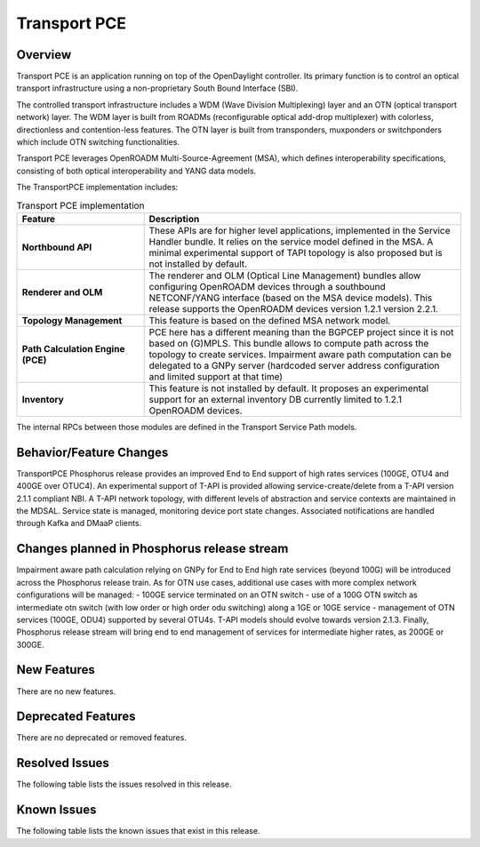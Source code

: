 =============
Transport PCE
=============

Overview
========

Transport PCE is an application running on top of the OpenDaylight controller. Its primary function
is to control an optical transport infrastructure using a non-proprietary South Bound Interface (SBI).

The controlled transport infrastructure includes a WDM (Wave Division Multiplexing) layer and an OTN
(optical transport network) layer. The WDM layer is built from ROADMs (reconfigurable optical add-drop multiplexer)
with colorless, directionless and contention-less features. The OTN layer is built from transponders,
muxponders or switchponders which include OTN switching functionalities.

Transport PCE leverages OpenROADM Multi-Source-Agreement (MSA), which defines interoperability specifications,
consisting of both optical interoperability and YANG data models.

The TransportPCE implementation includes:

.. list-table:: Transport PCE implementation
   :widths: 20 50
   :header-rows: 1

   * - **Feature**
     - **Description**

   * - **Northbound API**
     - These APIs are for higher level applications, implemented in the Service Handler bundle.
       It relies on the service model defined in the MSA.
       A minimal experimental support of TAPI topology is also proposed but is not installed by default.
   * - **Renderer and OLM**
     - The renderer and OLM (Optical Line Management) bundles allow configuring OpenROADM devices
       through a southbound NETCONF/YANG interface (based on the MSA device models).
       This release supports the OpenROADM devices version 1.2.1 version 2.2.1.
   * - **Topology Management**
     - This feature is based on the defined MSA network model.
   * - **Path Calculation Engine (PCE)**
     - PCE here has a different meaning than the BGPCEP project since it is not based on (G)MPLS.
       This bundle allows to compute path across the topology to create services. Impairment aware path computation
       can be delegated to a GNPy server (hardcoded server address configuration and limited support at that time)
   * - **Inventory**
     - This feature is not installed by default.
       It proposes an experimental support for an external inventory DB currently limited to 1.2.1 OpenROADM devices.

The internal RPCs between those modules are defined in the Transport Service Path models.


Behavior/Feature Changes
========================

TransportPCE Phosphorus release provides an improved End to End support of high rates services (100GE, OTU4 and 400GE over OTUC4).
An experimental support of T-API is provided allowing service-create/delete from a T-API version 2.1.1 compliant NBI. A T-API network topology, with different levels of abstraction and service contexts are maintained in the MDSAL.
Service state is managed, monitoring device port state changes. Associated notifications are handled through Kafka and  DMaaP clients.

Changes planned in Phosphorus release stream
============================================

Impairment aware path calculation relying on GNPy for End to End high rate services (beyond 100G) will be introduced across the Phosphorus release train.
As for OTN use cases, additional use cases with more complex network configurations will be managed:
- 100GE service terminated on an OTN switch
- use of a 100G OTN switch as intermediate otn switch (with low order or high order odu switching) along a 1GE or 10GE service
- management of OTN services (100GE, ODU4) supported by several OTU4s.
T-API models should evolve towards version 2.1.3.
Finally, Phosphorus release stream will bring end to end management of services for intermediate higher rates, as 200GE or 300GE.

New Features
============

There are no new features.

Deprecated Features
===================

There are no deprecated or removed features.

Resolved Issues
===============

The following table lists the issues resolved in this release.

.. jira_fixed_issues::
   :project: TRNSPRTPCE
   :versions: Phosphorus-Phosphorus

Known Issues
============

The following table lists the known issues that exist in this release.

.. jira_known_issues::
   :project: TRNSPRTPCE
   :versions: Phosphorus-Phosphorus
